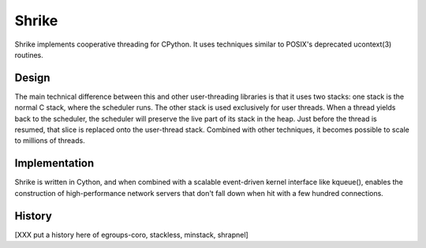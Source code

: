 
Shrike
======

Shrike implements cooperative threading for CPython.  It uses
techniques similar to POSIX's deprecated ucontext(3) routines.

Design
------

The main technical difference between this and other user-threading
libraries is that it uses two stacks: one stack is the normal C stack,
where the scheduler runs.  The other stack is used exclusively for
user threads.  When a thread yields back to the scheduler, the
scheduler will preserve the live part of its stack in the heap.  Just
before the thread is resumed, that slice is replaced onto the
user-thread stack.  Combined with other techniques, it becomes
possible to scale to millions of threads.

Implementation
--------------

Shrike is written in Cython, and when combined with a scalable
event-driven kernel interface like kqueue(), enables the construction
of high-performance network servers that don't fall down when hit with
a few hundred connections.

History
-------

[XXX put a history here of egroups-coro, stackless, minstack, shrapnel]

